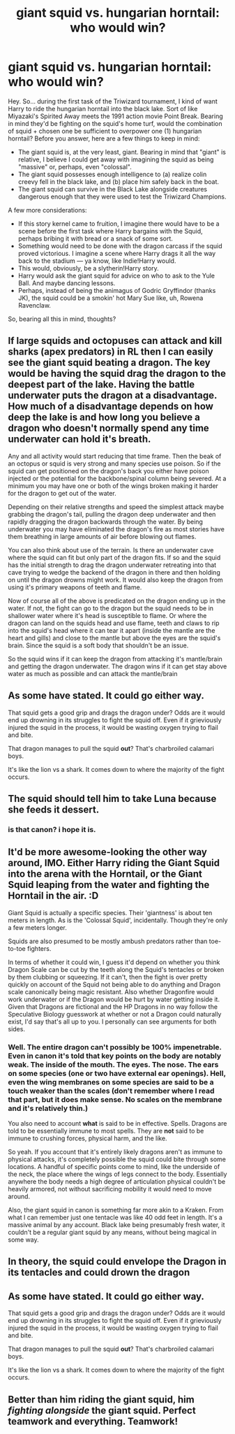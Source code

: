#+TITLE: giant squid vs. hungarian horntail: who would win?

* giant squid vs. hungarian horntail: who would win?
:PROPERTIES:
:Author: SacrificedCynic
:Score: 2
:DateUnix: 1610571520.0
:DateShort: 2021-Jan-14
:FlairText: Discussion
:END:
Hey. So... during the first task of the Triwizard tournament, I kind of want Harry to ride the hungarian horntail into the black lake. Sort of like Miyazaki's Spirited Away meets the 1991 action movie Point Break. Bearing in mind they'd be fighting on the squid's home turf, would the combination of squid + chosen one be sufficient to overpower one (1) hungarian horntail? Before you answer, here are a few things to keep in mind:

- The giant squid is, at the very least, giant. Bearing in mind that "giant" is relative, I believe I could get away with imagining the squid as being "massive" or, perhaps, even "colossal".
- The giant squid possesses enough intelligence to (a) realize colin creevy fell in the black lake, and (b) place him safely back in the boat.
- The giant squid can survive in the Black Lake alongside creatures dangerous enough that they were used to test the Triwizard Champions.

A few more considerations:

- If this story kernel came to fruition, I imagine there would have to be a scene before the first task where Harry bargains with the Squid, perhaps bribing it with bread or a snack of some sort.
- Something would need to be done with the dragon carcass if the squid proved victorious. I imagine a scene where Harry drags it all the way back to the stadium --- ya know, like Indie!Harry would.
- This would, obviously, be a slytherin!Harry story.
- Harry would ask the giant squid for advice on who to ask to the Yule Ball. And maybe dancing lessons.
- Perhaps, instead of being the animagus of Godric Gryffindor (thanks JK), the squid could be a smokin' hot Mary Sue like, uh, Rowena Ravenclaw.

So, bearing all this in mind, thoughts?


** If large squids and octopuses can attack and kill sharks (apex predators) in RL then I can easily see the giant squid beating a dragon. The key would be having the squid drag the dragon to the deepest part of the lake. Having the battle underwater puts the dragon at a disadvantage. How much of a disadvantage depends on how deep the lake is and how long you believe a dragon who doesn't normally spend any time underwater can hold it's breath.

Any and all activity would start reducing that time frame. Then the beak of an octopus or squid is very strong and many species use poison. So if the squid can get positioned on the dragon's back you either have poison injected or the potential for the backbone/spinal column being severed. At a minimum you may have one or both of the wings broken making it harder for the dragon to get out of the water.

Depending on their relative strengths and speed the simplest attack maybe grabbing the dragon's tail, pulling the dragon deep underwater and then rapidly dragging the dragon backwards through the water. By being underwater you may have eliminated the dragon's fire as most stories have them breathing in large amounts of air before blowing out flames.

You can also think about use of the terrain. Is there an underwater cave where the squid can fit but only part of the dragon fits. If so and the squid has the initial strength to drag the dragon underwater retreating into that cave trying to wedge the backend of the dragon in there and then holding on until the dragon drowns might work. It would also keep the dragon from using it's primary weapons of teeth and flame.

Now of course all of the above is predicated on the dragon ending up in the water. If not, the fight can go to the dragon but the squid needs to be in shallower water where it's head is susceptible to flame. Or where the dragon can land on the squids head and use flame, teeth and claws to rip into the squid's head where it can tear it apart (inside the mantle are the heart and gills) and close to the mantle but above the eyes are the squid's brain. Since the squid is a soft body that shouldn't be an issue.

So the squid wins if it can keep the dragon from attacking it's mantle/brain and getting the dragon underwater. The dragon wins if it can get stay above water as much as possible and can attack the mantle/brain
:PROPERTIES:
:Author: reddog44mag
:Score: 5
:DateUnix: 1610576589.0
:DateShort: 2021-Jan-14
:END:


** As some have stated. It could go either way.

That squid gets a good grip and drags the dragon under? Odds are it would end up drowning in its struggles to fight the squid off. Even if it grieviously injured the squid in the process, it would be wasting oxygen trying to flail and bite.

That dragon manages to pull the squid *out*? That's charbroiled calamari boys.

It's like the lion vs a shark. It comes down to where the majority of the fight occurs.
:PROPERTIES:
:Author: DrakosRose
:Score: 3
:DateUnix: 1610580423.0
:DateShort: 2021-Jan-14
:END:


** The squid should tell him to take Luna because she feeds it dessert.
:PROPERTIES:
:Author: VivianDupuis
:Score: 2
:DateUnix: 1610571575.0
:DateShort: 2021-Jan-14
:END:

*** is that canon? i hope it is.
:PROPERTIES:
:Author: SacrificedCynic
:Score: 2
:DateUnix: 1610571654.0
:DateShort: 2021-Jan-14
:END:


** It'd be more awesome-looking the other way around, IMO. Either Harry riding the Giant Squid into the arena with the Horntail, or the Giant Squid leaping from the water and fighting the Horntail in the air. :D

Giant Squid is actually a specific species. Their 'giantness' is about ten meters in length. As is the 'Colossal Squid', incidentally. Though they're only a few meters longer.

Squids are also presumed to be mostly ambush predators rather than toe-to-toe fighters.

In terms of whether it could win, I guess it'd depend on whether you think Dragon Scale can be cut by the teeth along the Squid's tentacles or broken by them clubbing or squeezing. If it can't, then the fight is over pretty quickly on account of the Squid not being able to do anything and Dragon scale canonically being magic resistant. Also whether Dragonfire would work underwater or if the Dragon would be hurt by water getting inside it. Given that Dragons are fictional and the HP Dragons in no way follow the Speculative Biology guesswork at whether or not a Dragon could naturally exist, I'd say that's all up to you. I personally can see arguments for both sides.
:PROPERTIES:
:Author: Avalon1632
:Score: 2
:DateUnix: 1610574292.0
:DateShort: 2021-Jan-14
:END:

*** Well. The entire dragon can't possibly be 100% impenetrable. Even in canon it's told that key points on the body are notably weak. The inside of the mouth. The eyes. The nose. The ears on some species (one or two have external ear openings). Hell, even the wing membranes on some species are said to be a touch weaker than the scales (don't remember where I read that part, but it does make sense. No scales on the membrane and it's relatively thin.)

You also need to account *what* is said to be in effective. Spells. Dragons are told to be essentially immune to most spells. They are *not* said to be immune to crushing forces, physical harm, and the like.

So yeah. If you account that it's entirely likely dragons aren't as immune to physical attacks, it's completely possible the squid could bite through some locations. A handful of specific points come to mind, like the underside of the neck, the place where the wings of legs connect to the body. Essentially anywhere the body needs a high degree of articulation physical couldn't be heavily armored, not without sacrificing mobility it would need to move around.

Also, the giant squid in canon is something far more akin to a Kraken. From what I can remember just one tentacle was like 40 odd feet in length. It's a massive animal by any account. Black lake being presumably fresh water, it couldn't be a regular giant squid by any means, without being magical in some way.
:PROPERTIES:
:Author: DrakosRose
:Score: 2
:DateUnix: 1610581173.0
:DateShort: 2021-Jan-14
:END:


** In theory, the squid could envelope the Dragon in its tentacles and could drown the dragon
:PROPERTIES:
:Author: PotatoBro42069
:Score: 2
:DateUnix: 1610577572.0
:DateShort: 2021-Jan-14
:END:


** As some have stated. It could go either way.

That squid gets a good grip and drags the dragon under? Odds are it would end up drowning in its struggles to fight the squid off. Even if it grieviously injured the squid in the process, it would be wasting oxygen trying to flail and bite.

That dragon manages to pull the squid *out*? That's charbroiled calamari boys.

It's like the lion vs a shark. It comes down to where the majority of the fight occurs.
:PROPERTIES:
:Author: DrakosRose
:Score: 2
:DateUnix: 1610580501.0
:DateShort: 2021-Jan-14
:END:


** Better than him riding the giant squid, him /fighting alongside/ the giant squid. Perfect teamwork and everything. Teamwork!
:PROPERTIES:
:Author: Ok_Equivalent1337
:Score: 1
:DateUnix: 1610637283.0
:DateShort: 2021-Jan-14
:END:

